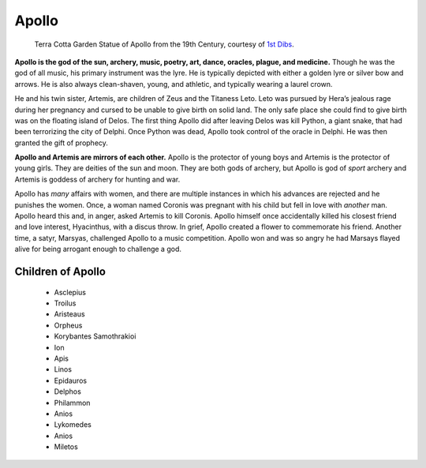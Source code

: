 
Apollo
======

.. figure:: apollo.jpg
    :width: 30%

    Terra Cotta Garden Statue of Apollo from the 19th Century, courtesy of `1st Dibs`_.

.. _1st Dibs: https://www.1stdibs.com/furniture/decorative-objects/sculptures/figurative-sculptures/large-scale-terra-cotta-garden-statue-greek-god-apollo-italy-19th-century/id-f_3643803/


**Apollo is the god of the sun, archery, music, poetry, art, dance, oracles, 
plague, and medicine.** Though he was the god of all music, his primary 
instrument was the lyre.  He is typically depicted with either a golden lyre or 
silver bow and arrows.  He is also always clean-shaven, young, and athletic, and
typically wearing a laurel crown.  

He and his twin sister, Artemis, are children of Zeus and the Titaness Leto.  
Leto was pursued by Hera’s jealous rage during her pregnancy and cursed to be 
unable to give birth on solid land.  The only safe place she could 
find to give birth was on the floating island of Delos.  The first thing Apollo 
did after leaving Delos was kill Python, a giant snake, that had been 
terrorizing the city of Delphi.  Once Python was dead, Apollo took control of 
the oracle in Delphi.  He was then granted the gift of prophecy.  

**Apollo and Artemis are mirrors of each other.**  Apollo is the protector of 
young boys and Artemis is the protector of young girls.  They are deities of the
sun and moon.  They are both gods of archery, but Apollo is god of *sport* 
archery and Artemis is goddess of archery for hunting and war.  

Apollo has *many* affairs with women, and there are multiple instances in which 
his advances are rejected and he punishes the women.  Once, a woman named 
Coronis was pregnant with his child but fell in love with *another* man.  Apollo 
heard this and, in anger, asked Artemis to kill Coronis.  Apollo himself once 
accidentally killed his closest friend and love interest, Hyacinthus, with a 
discus throw.  In grief, Apollo created a flower to commemorate his friend.  
Another time, a satyr, Marsyas, challenged Apollo to a music competition.  
Apollo won and was so angry he had Marsays flayed alive for being arrogant 
enough to challenge a god.  


Children of Apollo
------------------
 * Asclepius
 * Troilus
 * Aristeaus
 * Orpheus
 * Korybantes Samothrakioi
 * Ion
 * Apis
 * Linos
 * Epidauros
 * Delphos
 * Philammon
 * Anios
 * Lykomedes
 * Anios
 * Miletos
